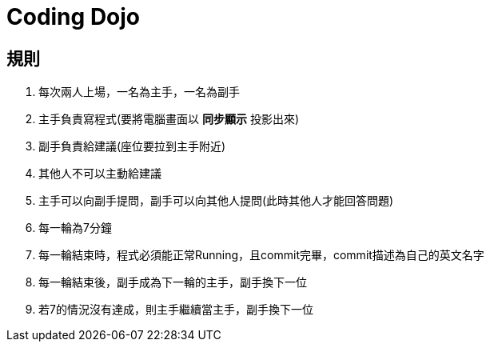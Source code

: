 = Coding Dojo

== 規則
1. 每次兩人上場，一名為主手，一名為副手
2. 主手負責寫程式(要將電腦畫面以 *同步顯示* 投影出來)
3. 副手負責給建議(座位要拉到主手附近)
4. 其他人不可以主動給建議
5. 主手可以向副手提問，副手可以向其他人提問(此時其他人才能回答問題)
6. 每一輪為7分鐘
7. 每一輪結束時，程式必須能正常Running，且commit完畢，commit描述為自己的英文名字
8. 每一輪結束後，[.line-through]#副手成為下一輪的主手#，副手換下一位
9. 若7的情況沒有達成，則主手繼續當主手，副手換下一位

